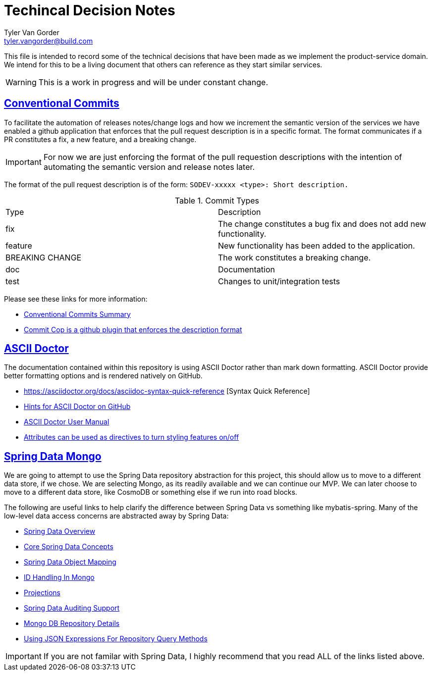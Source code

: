 = Techincal Decision Notes
Tyler Van Gorder <tyler.vangorder@build.com>
:sectlinks:
:sectanchors:
:stylesheet: asciidoctor.css
// If not rendered on github, we use fonts for the captions, otherwise, we assign github emojis. DO NOT PUT A BLANK LINE BEFORE THIS, the ICONS don't render.
ifndef::env-github[]
:icons: font
endif::[]
ifdef::env-github[]
:important-caption: :exclamation:
:warning-caption: :x:
:caution-caption: :hand:
:note-caption: :bulb:
:tip-caption: :mag:
endif::[]

This file is intended to record some of the technical decisions that have been made as we implement the product-service domain. We intend for this to be a living document that others can reference as they start similar services.

WARNING: This is a work in progress and will be under constant change.

## Conventional Commits

To facilitate the automation of releases notes/change logs and how we increment the semantic version of the services we have enabled a github application that enforces that the pull request description is in a specific format. The format communicates if a PR constitutes a fix, a new feature, and a breaking change.

IMPORTANT: For now we are just enforcing the format of the pull requestion descriptions with the intention of automating the semantic version and release notes later.

The format of the pull request description is of the form: `SODEV-xxxxx <type>: Short description.`
 
.Commit Types
|===
|Type |Description  
|fix |The change constitutes a bug fix and does not add new functionality.
|feature |New functionality has been added to the application.
|BREAKING CHANGE |The work constitutes a breaking change.
|doc |Documentation
|test |Changes to unit/integration tests 
|===

Please see these links for more information:

- https://www.conventionalcommits.org/en/v1.0.0-beta.2/#summary[Conventional Commits Summary]
- https://github.com/zieka/commit-cop[Commit Cop is a github plugin that enforces the description format]

## ASCII Doctor

The documentation contained within this repository is using ASCII Doctor rather than mark down formatting. ASCII Doctor provide better formatting options and is rendered natively on GitHub.

- https://asciidoctor.org/docs/asciidoc-syntax-quick-reference [Syntax Quick Reference]
- https://gist.github.com/dcode/0cfbf2699a1fe9b46ff04c41721dda74[Hints for ASCII Doctor on GitHub]
- https://asciidoctor.org/docs/user-manual/[ASCII Doctor User Manual]
- https://asciidoctor.org/docs/user-manual/#attributes[Attributes can be used as directives to turn styling features on/off]

## Spring Data Mongo 

We are going to attempt to use the Spring Data repository abstraction for this project, this should allow us to move to a different data store, if we chose. We are selecting Mongo, as its readily available and we can continue our MVP. We can later choose to move to a different data store, like CosmoDB or something else if we run into road blocks. 

The following are useful links to help clarify the difference between Spring Data vs something like mybatis-spring. Many of the low-level data access concerns are abstracted away by Spring Data:

- https://spring.io/projects/spring-data[Spring Data Overview]
- https://docs.spring.io/spring-data/mongodb/docs/2.1.4.RELEASE/reference/html/#repositories[Core Spring Data Concepts]
- https://docs.spring.io/spring-data/mongodb/docs/2.1.4.RELEASE/reference/html/#mapping-chapter[Spring Data Object Mapping]
- https://docs.spring.io/spring-data/mongodb/docs/2.1.4.RELEASE/reference/html/#mongo-template.id-handling[ID Handling In Mongo]
- https://docs.spring.io/spring-data/mongodb/docs/2.1.4.RELEASE/reference/html/#projections[Projections]
- https://docs.spring.io/spring-data/mongodb/docs/2.1.4.RELEASE/reference/html/#auditing[Spring Data Auditing Support]
- https://docs.spring.io/spring-data/mongodb/docs/2.1.4.RELEASE/reference/html/#mongo.repositories[Mongo DB Repository Details]
- https://docs.spring.io/spring-data/mongodb/docs/2.1.4.RELEASE/reference/html/#mongodb.repositories.queries.json-based[Using JSON Expressions For Repository Query Methods]

[IMPORTANT]
====
If you are not familar with Spring Data, I highly recommend that you read ALL of the links listed above.
====

